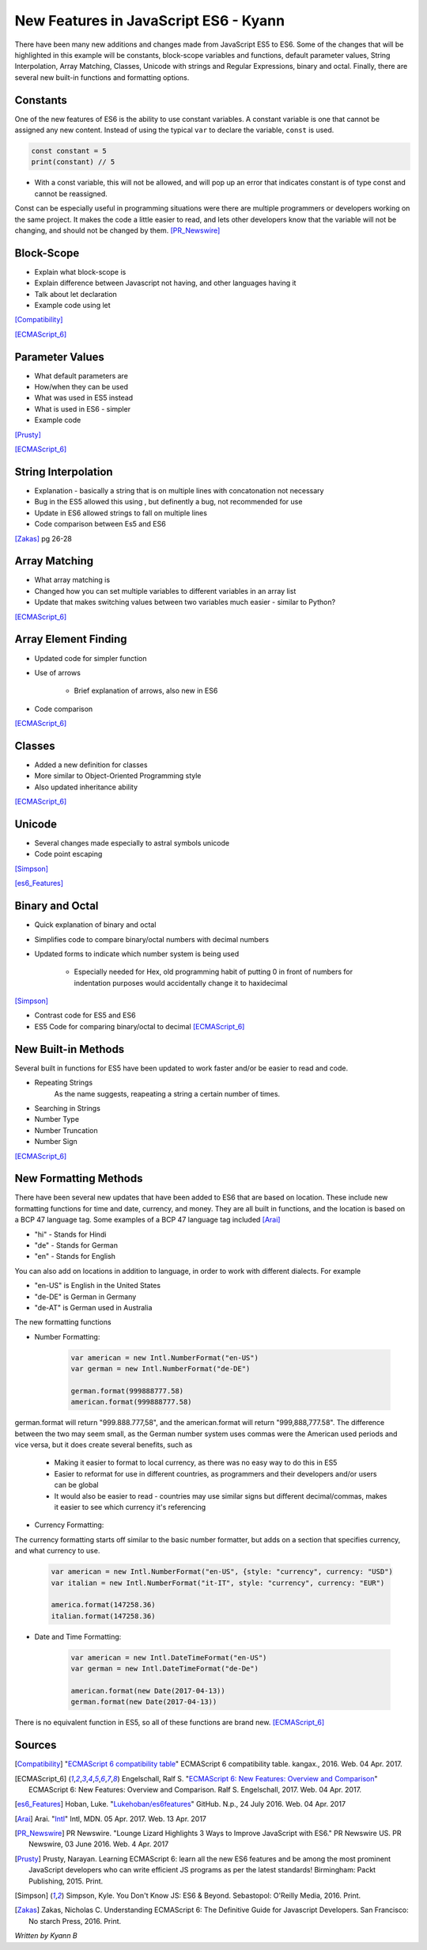 New Features in JavaScript ES6 - Kyann
======================================

There have been many new additions and changes made from JavaScript ES5 to ES6. 
Some of the changes that will be highlighted in this example will be constants, 
block-scope variables and functions, default parameter values, String Interpolation, 
Array Matching, Classes, Unicode with strings and Regular Expressions, binary and 
octal. Finally, there are several new built-in functions and formatting options. 

Constants
---------

One of the new features of ES6 is the ability to use constant variables. A constant 
variable is one that cannot be assigned any new content. Instead of using the typical 
``var`` to declare the variable, ``const`` is used. 

.. code-block:: javascript

	const constant = 5
	print(constant) // 5
	
	
.. code-block:: javascript
	:Caption: Error

	constant +=2 
	
* With a const variable, this will not be allowed, and will pop up an error that 
  indicates constant is of type const and cannot be reassigned. 
 

Const can be especially useful in programming situations were there are multiple 
programmers or developers working on the same project. It makes the code a little easier 
to read, and lets other developers know that the variable will not be changing, and 
should not be changed by them. [PR_Newswire]_


Block-Scope
-----------

* Explain what block-scope is

* Explain difference between Javascript not having, and other languages having it

* Talk about let declaration

* Example code using let

[Compatibility]_

[ECMAScript_6]_



Parameter Values
----------------

* What default parameters are

* How/when they can be used

* What was used in ES5 instead

* What is used in ES6 - simpler

* Example code

[Prusty]_

[ECMAScript_6]_



String Interpolation
--------------------

* Explanation - basically a string that is on multiple lines with concatonation 
  not necessary
  
* Bug in the ES5 allowed this using \, but definently a bug, not recommended for use

* Update in ES6 allowed strings to fall on multiple lines

* Code comparison between Es5 and ES6

[Zakas]_  pg 26-28



Array Matching
--------------

* What array matching is

* Changed how you can set multiple variables to different variables in an array list

* Update that makes switching values between two variables much easier - similar to Python?

[ECMAScript_6]_


Array Element Finding
---------------------

* Updated code for simpler function

* Use of arrows

	* Brief explanation of arrows, also new in ES6
	
* Code comparison

[ECMAScript_6]_ 


Classes
-------

* Added a new definition for classes

* More similar to Object-Oriented Programming style

* Also updated inheritance ability

[ECMAScript_6]_ 


Unicode
-------

* Several changes made especially to astral symbols unicode 

* Code point escaping

[Simpson]_ 

[es6_Features]_ 


Binary and Octal
----------------

* Quick explanation of binary and octal

* Simplifies code to compare binary/octal numbers with decimal numbers

* Updated forms to indicate which number system is being used 

	* Especially needed for Hex, old programming habit of putting 0 in front of numbers 
	  for indentation purposes would accidentally change it to haxidecimal
	  
[Simpson]_

* Contrast code for ES5 and ES6

* ES5 Code for comparing binary/octal to decimal [ECMAScript_6]_


New Built-in Methods
--------------------

Several built in functions for ES5 have been updated to work faster and/or be easier to 
read and code. 

* Repeating Strings
	As the name suggests, reapeating a string a certain number of times.
	
	.. code-block:: javascript
		:Caption: Es5
		
		Array(5).join("hello")
	
	.. code-block:: javascript
		:Caption: Es6
		
		"Hello".repeat(5)

* Searching in Strings

* Number Type

* Number Truncation

* Number Sign

[ECMAScript_6]_



New Formatting Methods
----------------------

There have been several new updates that have been added to ES6 that are based on 
location. These include new formatting functions for time and date, currency, and money. 
They are all built in functions, and the location is based on a BCP 47 language tag. 
Some examples of a BCP 47 language tag included [Arai]_ 

* "hi" - Stands for Hindi

* "de" - Stands for German

* "en" - Stands for English

You can also add on locations in addition to language, in order to work with different 
dialects. For example

* "en-US" is English in the United States

* "de-DE" is German in Germany

* "de-AT" is German used in Australia 

The new formatting functions 

* Number Formatting:

	.. code-block:: javascript
		
		var american = new Intl.NumberFormat("en-US")
		var german = new Intl.NumberFormat("de-DE")
		
		german.format(999888777.58)
		american.format(999888777.58)
	
german.format will return "999.888.777,58", and the american.format will return 
"999,888,777.58". The difference between the two may seem small, as the German number 
system uses commas were the American used periods and vice versa, but it does create 
several benefits, such as

	* Making it easier to format to local currency, as there was no easy way to do this 
	  in ES5
	* Easier to reformat for use in different countries, as programmers and their developers 
	  and/or users can be global
	* It would also be easier to read - countries may use similar signs but different 
	  decimal/commas, makes it easier to see which currency it's referencing

* Currency Formatting:

The currency formatting starts off similar to the basic number formatter, but adds 
on a section that specifies currency, and what currency to use. 

	.. code-block:: javascript
		
		var american = new Intl.NumberFormat("en-US", {style: "currency", currency: "USD")
		var italian = new Intl.NumberFormat("it-IT", style: "currency", currency: "EUR")
		
		america.format(147258.36)
		italian.format(147258.36)
		
		
	.. code-block:: text
		:Caption: Output:

		$147,258.36

		147.258,36€ 


* Date and Time Formatting:

	.. code-block:: javascript
		
		var american = new Intl.DateTimeFormat("en-US")
		var german = new Intl.DateTimeFormat("de-De")
		
		american.format(new Date(2017-04-13))
		german.format(new Date(2017-04-13))
		
	.. code-block:: text
		:Caption: Output:
		
		4/13/2017
		
		13.4.2017

  
There is no equivalent function in ES5, so all of these functions are brand new. [ECMAScript_6]_ 





Sources
-------

.. [Compatibility] "`ECMAScript 6 compatibility table <https://kangax.github.io/compat-table/es6/>`_" ECMAScript 6 compatibility table. kangax., 2016. Web. 04 Apr. 2017. 

.. [ECMAScript_6] Engelschall, Ralf S. "`ECMAScript 6: New Features: Overview and Comparison <http://es6-features.org/#Constants>`_" ECMAScript 6: New Features: Overview and Comparison. Ralf S. Engelschall, 2017. Web. 04 Apr. 2017. 

.. [es6_Features] Hoban, Luke. "`Lukehoban/es6features <https://github.com/lukehoban/es6features#math--number--string--array--object-apis>`_" GitHub. N.p., 24 July 2016. Web. 04 Apr. 2017

.. [Arai] Arai. "`Intl <https://developer.mozilla.org/en-US/docs/Web/JavaScript/Reference/Global_Objects/Intl>`_" Intl, MDN. 05 Apr. 2017. Web. 13 Apr. 2017

.. [PR_Newswire] PR Newswire. "Lounge Lizard Highlights 3 Ways to Improve JavaScript with ES6." PR Newswire US. PR Newswire, 03 June 2016. Web. 4 Apr. 2017

.. [Prusty] Prusty, Narayan. Learning ECMAScript 6: learn all the new ES6 features and be among the most prominent JavaScript developers who can write efficient JS programs as per the latest standards! Birmingham: Packt Publishing, 2015. Print.

.. [Simpson] Simpson, Kyle. You Don't Know JS: ES6 & Beyond. Sebastopol: O'Reilly Media, 2016. Print.

.. [Zakas] Zakas, Nicholas C. Understanding ECMAScript 6: The Definitive Guide for Javascript Developers. San Francisco: No starch Press, 2016. Print. 



*Written by Kyann B*
